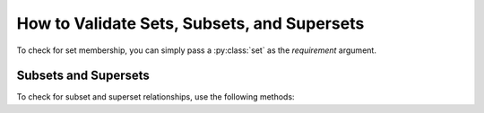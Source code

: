 
.. module:: datatest

.. meta::
    :description: How to assert subset and superset relations.
    :keywords: datatest, validate, sets, subsets, supersets


############################################
How to Validate Sets, Subsets, and Supersets
############################################

To check for set membership, you can simply pass a :py:class:`set`
as the *requirement* argument.

.. tabs::

    .. group-tab:: Pytest

        The :func:`validate` function automatically checks data
        elements for membership in a required set:

        .. code-block:: python
            :emphasize-lines: 8

            from datatest import validate


            def test_required_set():

                data = ['A', 'A', 'B', 'B', 'C', 'C']

                requirement = {'A', 'B', 'C'}  # <- a set

                validate(data, requirement)

        If the requirement is not a set, you can check for set membership
        explicitly with the :meth:`validate.set` method:

        .. code-block:: python
            :emphasize-lines: 10

            from datatest import validate


            def test_required_set():

                data = ['A', 'A', 'B', 'B', 'C', 'C']

                requirement = ['A', 'B', 'C']  # <- not a set

                validate.set(data, requirement)

    .. group-tab:: Unittest

        The :meth:`assertValid() <DataTestCase.assertValid>` method
        automatically checks data elements for membership in a required
        set:

        .. code-block:: python
            :emphasize-lines: 10

            from datatest import DataTestCase


            class MyTest(DataTestCase):

                def test_required_set(self):

                    data = ['A', 'A', 'B', 'B', 'C', 'C']

                    requirement = {'A', 'B', 'C'}  # <- a set

                    self.assertValid(data, requirement)

        If the requirement is not a set, you can check for set membership
        explicitly with the :meth:`assertValidSet() <DataTestCase.assertValidSet>`
        method:

        .. code-block:: python
            :emphasize-lines: 12

            from datatest import DataTestCase


            class MyTest(DataTestCase):

                def test_required_set(self):

                    data = ['A', 'A', 'B', 'B', 'C', 'C']

                    requirement = ['A', 'B', 'C']  # <- not a set

                    self.assertValidSet(data, requirement)


=====================
Subsets and Supersets
=====================

To check for subset and superset relationships, use the following
methods:

.. tabs::

    .. group-tab:: Pytest

        * :meth:`validate.subset`
        * :meth:`validate.superset`

    .. group-tab:: Unittest

        * :meth:`assertValidSubset() <DataTestCase.assertValidSubset>`
        * :meth:`assertValidSuperset() <DataTestCase.assertValidSuperset>`

